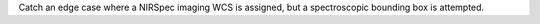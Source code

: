 Catch an edge case where a NIRSpec imaging WCS is assigned, but a spectroscopic bounding box is attempted.
